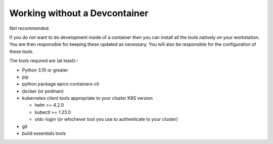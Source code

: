 Working without a Devcontainer
==============================

Not recommended.

If you do not want to do development inside of a container then you can
install all the tools natively on your workstation. You are then responsible
for keeping these updated as necessary.
You will also be responsible for the configuration of these tools.

The tools required are (at least):-

- Python 3.10 or greater
- pip
- python package epics-containers-cli
- docker (or podman)
- kubernetes client tools appropriate to your cluster K8S version

  - helm >= 4.2.0
  - kubectl >= 1.23.0
  - oidc-login (or whichever tool you use to authenticate to your cluster)

- git
- build essentials tools

